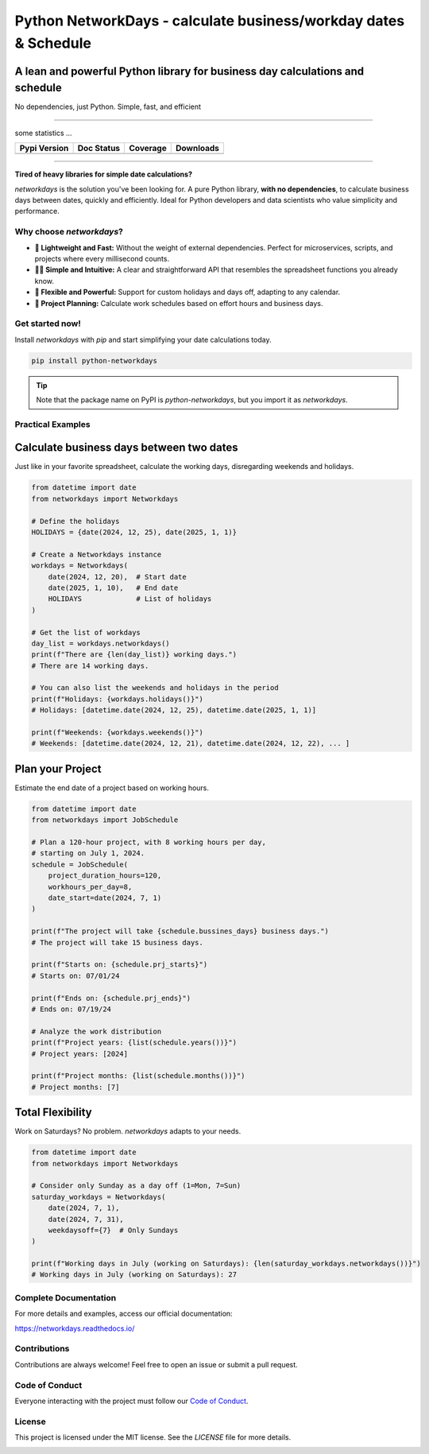 
****************************************************************
Python NetworkDays - calculate business/workday dates & Schedule
****************************************************************


A lean and powerful Python library for business day calculations and schedule
-----------------------------------------------------------------------------


No dependencies, just Python. Simple, fast, and efficient

--------------------------------------------------------------------------------------------

some statistics ...

+------------------------+----------------------+--------------------+---------------------+
| Pypi Version           | Doc Status           | Coverage           | Downloads           |
+========================+======================+====================+=====================+
|  |badge_pypi_version|  |  |badge_doc_status|  |  |badge_coverage|  |  |badge_downloads|  |
+------------------------+----------------------+--------------------+---------------------+


.. |badge_pypi_version| image:: https://img.shields.io/pypi/v/python-networkdays.svg?style=flat-square
    :target: https://pypi.org/project/python-networkdays
    :alt: pypi version


.. |badge_doc_status| image:: https://readthedocs.org/projects/networkdays/badge/?version=latest
    :target: https://networkdays.readthedocs.io/?badge=latest
    :alt: Documentation Status


.. |badge_coverage| image:: https://codecov.io/gh/cadu-leite/networkdays/branch/master/graph/badge.svg
    :target: https://codecov.io/gh/cadu-leite/networkdays
    :alt: code coverage


.. |badge_downloads| image:: https://img.shields.io/pypi/dm/wagtail-seo
    :target: https://pypi.org/project/python-networkdays
    :alt: Downloads on Pypi



--------------------------------------------------------------------------------------------

**Tired of heavy libraries for simple date calculations?**

`networkdays` is the solution you've been looking for. A pure Python library, **with no dependencies**, to calculate business days between dates, quickly and efficiently. Ideal for Python developers and data scientists who value simplicity and performance.

Why choose `networkdays`?
=========================

*   **🚀 Lightweight and Fast:** Without the weight of external dependencies. Perfect for microservices, scripts, and projects where every millisecond counts.
*   **🧘‍♀️ Simple and Intuitive:** A clear and straightforward API that resembles the spreadsheet functions you already know.
*   **💪 Flexible and Powerful:** Support for custom holidays and days off, adapting to any calendar.
*   **📅 Project Planning:** Calculate work schedules based on effort hours and business days.

Get started now!
================

Install `networkdays` with `pip` and start simplifying your date calculations today.

.. code-block:: bash

    pip install python-networkdays

.. tip::
    Note that the package name on PyPI is `python-networkdays`, but you import it as `networkdays`.

Practical Examples
==================

Calculate business days between two dates
-----------------------------------------

Just like in your favorite spreadsheet, calculate the working days, disregarding weekends and holidays.

.. code-block:: python

    from datetime import date
    from networkdays import Networkdays

    # Define the holidays
    HOLIDAYS = {date(2024, 12, 25), date(2025, 1, 1)}

    # Create a Networkdays instance
    workdays = Networkdays(
        date(2024, 12, 20),  # Start date
        date(2025, 1, 10),   # End date
        HOLIDAYS             # List of holidays
    )

    # Get the list of workdays
    day_list = workdays.networkdays()
    print(f"There are {len(day_list)} working days.")
    # There are 14 working days.

    # You can also list the weekends and holidays in the period
    print(f"Holidays: {workdays.holidays()}")
    # Holidays: [datetime.date(2024, 12, 25), datetime.date(2025, 1, 1)]

    print(f"Weekends: {workdays.weekends()}")
    # Weekends: [datetime.date(2024, 12, 21), datetime.date(2024, 12, 22), ... ]


Plan your Project
-------------------

Estimate the end date of a project based on working hours.

.. code-block:: python

    from datetime import date
    from networkdays import JobSchedule

    # Plan a 120-hour project, with 8 working hours per day,
    # starting on July 1, 2024.
    schedule = JobSchedule(
        project_duration_hours=120,
        workhours_per_day=8,
        date_start=date(2024, 7, 1)
    )

    print(f"The project will take {schedule.bussines_days} business days.")
    # The project will take 15 business days.

    print(f"Starts on: {schedule.prj_starts}")
    # Starts on: 07/01/24

    print(f"Ends on: {schedule.prj_ends}")
    # Ends on: 07/19/24

    # Analyze the work distribution
    print(f"Project years: {list(schedule.years())}")
    # Project years: [2024]

    print(f"Project months: {list(schedule.months())}")
    # Project months: [7]


Total Flexibility
-------------------

Work on Saturdays? No problem. `networkdays` adapts to your needs.

.. code-block:: python

    from datetime import date
    from networkdays import Networkdays

    # Consider only Sunday as a day off (1=Mon, 7=Sun)
    saturday_workdays = Networkdays(
        date(2024, 7, 1),
        date(2024, 7, 31),
        weekdaysoff={7}  # Only Sundays
    )

    print(f"Working days in July (working on Saturdays): {len(saturday_workdays.networkdays())}")
    # Working days in July (working on Saturdays): 27


Complete Documentation
======================

For more details and examples, access our official documentation:

https://networkdays.readthedocs.io/


Contributions
=============

Contributions are always welcome! Feel free to open an issue or submit a pull request.

Code of Conduct
===============

Everyone interacting with the project must follow our `Code of Conduct <CODE_OF_CONDUCT.md>`_.

License
=======

This project is licensed under the MIT license. See the `LICENSE` file for more details.


.. image:: docs/source/_static/Necto_Horizontal.svg
   :alt: Necto Logo
   :align: center
   :width: 400px
